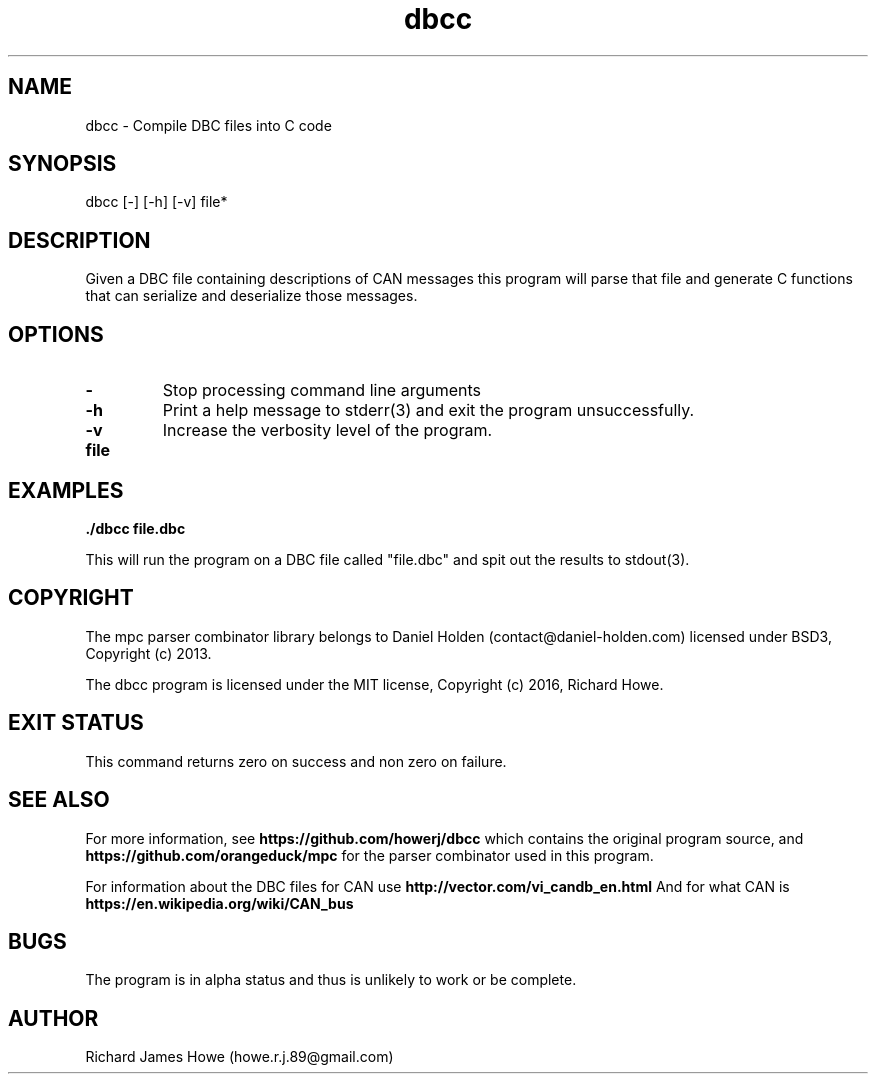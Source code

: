 .\" Manpage for dbcc
.\" Contact howe.r.j.89@gmail.com to correct errors or typos.
.TH dbcc 1 "10 May 2016" "0.1.0" "dbcc man page"
.SH NAME
dbcc \- Compile DBC files into C code
.SH SYNOPSIS
dbcc [-] [-h] [-v] file*
.SH DESCRIPTION
Given a DBC file containing descriptions of CAN messages this program will parse
that file and generate C functions that can serialize and deserialize those
messages.

.SH OPTIONS

.TP
.B -
Stop processing command line arguments

.TP
.B -h
Print a help message to stderr(3) and exit the program unsuccessfully.

.TP
.B -v
Increase the verbosity level of the program.

.TP
.B file

.SH EXAMPLES

.B
	./dbcc file.dbc

This will run the program on a DBC file called "file.dbc" and spit out
the results to stdout(3).

.SH COPYRIGHT

The mpc parser combinator library belongs to Daniel Holden
(contact@daniel-holden.com) licensed under BSD3, Copyright (c) 2013.

The dbcc program is licensed under the MIT license, Copyright (c) 2016, Richard
Howe.

.SH EXIT STATUS

This command returns zero on success and non zero on failure.

.SH SEE ALSO

For more information, see
.B https://github.com/howerj/dbcc
which contains the original program source, and
.B https://github.com/orangeduck/mpc
for the parser combinator used in this program.

For information about the DBC files for CAN use
.B http://vector.com/vi_candb_en.html
And for what CAN is
.B https://en.wikipedia.org/wiki/CAN_bus

.SH BUGS
The program is in alpha status and thus is unlikely to work or be complete.

.SH AUTHOR
Richard James Howe (howe.r.j.89@gmail.com)
